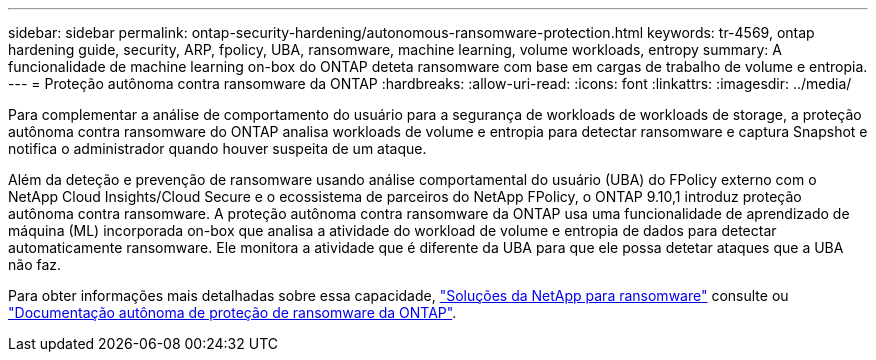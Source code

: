 ---
sidebar: sidebar 
permalink: ontap-security-hardening/autonomous-ransomware-protection.html 
keywords: tr-4569, ontap hardening guide, security, ARP, fpolicy, UBA, ransomware, machine learning, volume workloads, entropy 
summary: A funcionalidade de machine learning on-box do ONTAP deteta ransomware com base em cargas de trabalho de volume e entropia. 
---
= Proteção autônoma contra ransomware da ONTAP
:hardbreaks:
:allow-uri-read: 
:icons: font
:linkattrs: 
:imagesdir: ../media/


[role="lead"]
Para complementar a análise de comportamento do usuário para a segurança de workloads de workloads de storage, a proteção autônoma contra ransomware do ONTAP analisa workloads de volume e entropia para detectar ransomware e captura Snapshot e notifica o administrador quando houver suspeita de um ataque.

Além da deteção e prevenção de ransomware usando análise comportamental do usuário (UBA) do FPolicy externo com o NetApp Cloud Insights/Cloud Secure e o ecossistema de parceiros do NetApp FPolicy, o ONTAP 9.10,1 introduz proteção autônoma contra ransomware. A proteção autônoma contra ransomware da ONTAP usa uma funcionalidade de aprendizado de máquina (ML) incorporada on-box que analisa a atividade do workload de volume e entropia de dados para detectar automaticamente ransomware. Ele monitora a atividade que é diferente da UBA para que ele possa detetar ataques que a UBA não faz.

Para obter informações mais detalhadas sobre essa capacidade, link:../ransomware-solutions/ransomware-overview.html["Soluções da NetApp para ransomware"^] consulte ou link:../anti-ransomware/use-cases-restrictions-concept.html["Documentação autônoma de proteção de ransomware da ONTAP"^].
